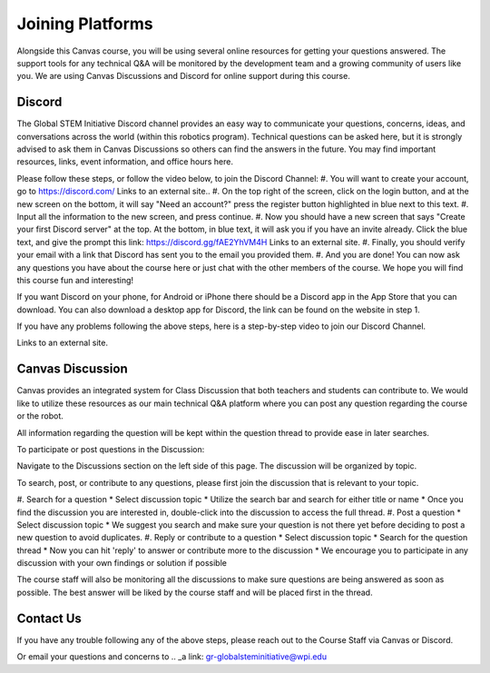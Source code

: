 Joining Platforms
=================
Alongside this Canvas course, you will be using several online 
resources for getting your questions answered. The support 
tools for any technical Q&A will be monitored by the development 
team and a growing community of users like you. We are using 
Canvas Discussions and Discord for online support during this 
course.

Discord
-------
The Global STEM Initiative Discord channel provides an easy 
way to communicate your questions, concerns, ideas, and 
conversations across the world (within this robotics program). 
Technical questions can be asked here, but it is strongly advised 
to ask them in Canvas Discussions so others can find the answers 
in the future. You may find important resources, links, event 
information, and office hours here.

Please follow these steps, or follow the video below, to join 
the Discord Channel:
#. You will want to create your account, go to https://discord.com/ 
Links to an external site..
#. On the top right of the screen, click on the login button, and 
at the new screen on the bottom, it will say "Need an account?" 
press the register button highlighted in blue next to this text.
#. Input all the information to the new screen, and press continue.
#. Now you should have a new screen that says "Create your first 
Discord server" at the top. At the bottom, in blue text, 
it will ask you if you have an invite already. Click the 
blue text, and give the prompt this 
link: https://discord.gg/fAE2YhVM4H Links to an external site.
#. Finally, you should verify your email with a link that Discord 
has sent you to the email you provided them.
#. And you are done! You can now ask any questions you have 
about the course here or just chat with the other members 
of the course. We hope you will find this course fun and 
interesting!

If you want Discord on your phone, for Android or iPhone 
there should be a Discord app in the App Store that you can 
download. You can also download a desktop app for Discord, 
the link can be found on the website in step 1.

If you have any problems following the above steps, here 
is a step-by-step video to join our Discord Channel.

.. _a link: https://www.youtube.com/watch?v=0nXCPWrGXww 

Links to an external site.


Canvas Discussion
-----------------

Canvas provides an integrated system for Class Discussion 
that both teachers and students can contribute to. We would 
like to utilize these resources as our main technical Q&A 
platform where you can post any question regarding the 
course or the robot.

All information regarding the question will be kept within 
the question thread to provide ease in later searches.

To participate or post questions in the Discussion:

Navigate to the Discussions section on the left side of 
this page. The discussion will be organized by topic. 

To search, post, or contribute to any questions, please 
first join the discussion that is relevant to your topic.

#. Search for a question
* Select discussion topic
* Utilize the search bar and search for either title or name
* Once you find the discussion you are interested in, 
double-click into the discussion to access the full thread.
#. Post a question
* Select discussion topic
* We suggest you search and make sure your question is not 
there yet before deciding to post a new question to avoid 
duplicates.
#. Reply or contribute to a question
* Select discussion topic
* Search for the question thread
* Now you can hit 'reply' to answer or contribute more to the 
discussion
* We encourage you to participate in any discussion with your 
own findings or solution if possible

The course staff will also be monitoring all the discussions 
to make sure questions are being answered as soon as possible. 
The best answer will be liked by the course staff and will 
be placed first in the thread.

Contact Us
----------
If you have any trouble following any of the above steps, 
please reach out to the Course Staff via Canvas or Discord.

Or email your questions and concerns to 
.. _a link: gr-globalsteminitiative@wpi.edu
